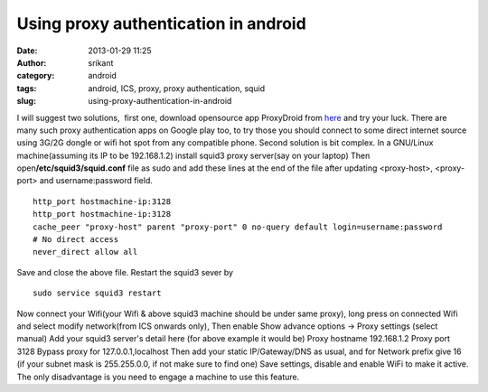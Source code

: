 Using proxy authentication in android
#####################################
:date: 2013-01-29 11:25
:author: srikant
:category: android
:tags: android, ICS, proxy, proxy authentication, squid
:slug: using-proxy-authentication-in-android

I will suggest two solutions,  first one, download opensource app
ProxyDroid from `here`_ and try your luck. There are many such proxy
authentication apps on Google play too, to try those you should connect
to some direct internet source using 3G/2G dongle or wifi hot spot from
any compatible phone. Second solution is bit complex. In a GNU/Linux
machine(assuming its IP to be 192.168.1.2) install squid3 proxy
server(say on your laptop) Then open\ **/etc/squid3/squid.conf** file as
sudo and add these lines at the end of the file after updating
<proxy-host>, <proxy-port> and username:password field.

::

    http_port hostmachine-ip:3128
    http_port hostmachine-ip:3128
    cache_peer "proxy-host" parent "proxy-port" 0 no-query default login=username:password
    # No direct access
    never_direct allow all

Save and close the above file. Restart the squid3 sever by

::

    sudo service squid3 restart

Now connect your Wifi(your Wifi & above squid3 machine should be under
same proxy), long press on connected Wifi and select modify network(from
ICS onwards only), Then enable Show advance options -> Proxy settings
(select manual) Add your squid3 server's detail here (for above example
it would be) Proxy hostname 192.168.1.2 Proxy port 3128 Bypass proxy for
127.0.0.1,localhost Then add your static IP/Gateway/DNS as usual, and
for Network prefix give 16 (if your subnet mask is 255.255.0.0, if not
make sure to find one) Save settings, disable and enable WiFi to make it
active. The only disadvantage is you need to engage a machine to use
this feature.

.. _here: http<code>://w</code><code>ww.appszoom.com/android_applications/communication/proxydroid_xtmc_download.html
